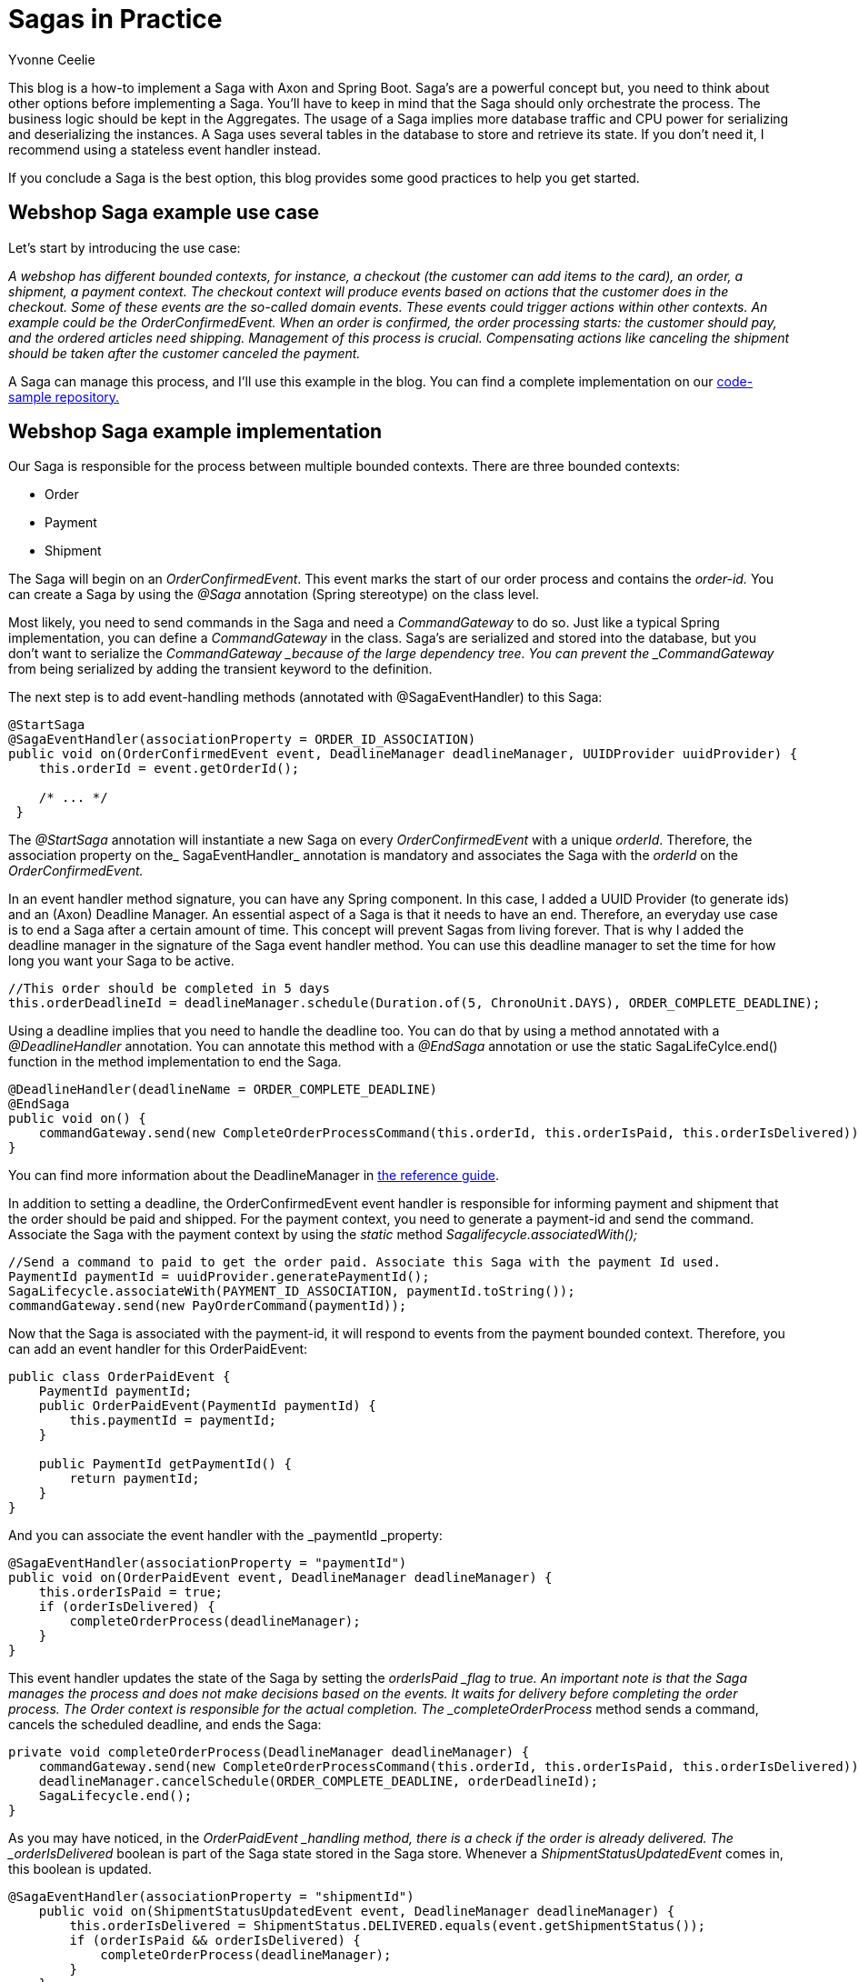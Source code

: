 = Sagas in Practice
:author: Yvonne Ceelie
:docdate: 2021-18-06

This blog is a how-to implement a Saga with Axon and Spring Boot. Saga’s are a powerful concept but, you need to think about other options before implementing a Saga. You’ll have to keep in mind that the Saga should only orchestrate the process. The business logic should be kept in the Aggregates. The usage of a Saga implies more database traffic and CPU power for serializing and deserializing the instances. A Saga uses several tables in the database to store and retrieve its state. If you don’t need it, I recommend using a stateless event handler instead. 

If you conclude a Saga is the best option, this blog provides some good practices to help you get started.

== Webshop Saga example use case

Let’s start by introducing the use case:

_A webshop has different bounded contexts, for instance, a checkout (the customer can add items to the card), an order, a shipment, a payment context. The checkout context will produce events based on actions that the customer does in the checkout. Some of these events are the so-called domain events. These events could trigger actions within other contexts. An example could be the OrderConfirmedEvent. When an order is confirmed, the order processing starts: the customer should pay, and the ordered articles need shipping. Management of this process is crucial. Compensating actions like canceling the shipment should be taken after the customer canceled the payment._

A Saga can manage this process, and I’ll use this example in the blog. You can find a complete implementation on our link:https://github.com/AxonIQ/code-samples/tree/master/saga[code-sample repository.]

== Webshop Saga example implementation

Our Saga is responsible for the process between multiple bounded contexts. There are three bounded contexts:

* Order
* Payment
* Shipment

The Saga will begin on an _OrderConfirmedEvent_. This event marks the start of our order process and contains the _order-id._  You can create a Saga by using the _@Saga_ annotation (Spring stereotype) on the class level. 

Most likely, you need to send commands in the Saga and need a _CommandGateway_ to do so. Just like a typical Spring implementation, you can define a _CommandGateway_ in the class. Saga’s are serialized and stored into the database, but you don’t want to serialize the _CommandGateway _because of the large dependency tree. You can prevent the _CommandGateway_ from being serialized by adding the transient keyword to the definition. 

The next step is to add event-handling methods (annotated with @SagaEventHandler) to this Saga: 

[source,java]
----
@StartSaga
@SagaEventHandler(associationProperty = ORDER_ID_ASSOCIATION)
public void on(OrderConfirmedEvent event, DeadlineManager deadlineManager, UUIDProvider uuidProvider) {
    this.orderId = event.getOrderId();

    /* ... */
 }
----

The _@StartSaga_ annotation will instantiate a new Saga on every _OrderConfirmedEvent_ with a unique _orderId_. Therefore, the association property on the_ SagaEventHandler_ annotation is mandatory and associates the Saga with the _orderId_ on the _OrderConfirmedEvent._

In an event handler method signature, you can have any Spring component. In this case, I added a UUID Provider (to generate ids) and an (Axon) Deadline Manager. An essential aspect of a Saga is that it needs to have an end. Therefore, an everyday use case is to end a Saga after a certain amount of time. This concept will prevent Sagas from living forever. That is why I added the deadline manager in the signature of the Saga event handler method. You can use this deadline manager to set the time for how long you want your Saga to be active. 

[source,java]
----
//This order should be completed in 5 days
this.orderDeadlineId = deadlineManager.schedule(Duration.of(5, ChronoUnit.DAYS), ORDER_COMPLETE_DEADLINE);
----

Using a deadline implies that you need to handle the deadline too. You can do that by using a method annotated with a _@DeadlineHandler_ annotation. You can annotate this method with a _@EndSaga_ annotation or use the static SagaLifeCylce.end() function in the method implementation to end the Saga.

[source,java]
----
@DeadlineHandler(deadlineName = ORDER_COMPLETE_DEADLINE)
@EndSaga
public void on() {
    commandGateway.send(new CompleteOrderProcessCommand(this.orderId, this.orderIsPaid, this.orderIsDelivered));
}
----

You can find more information about the DeadlineManager in link:https://docs.axoniq.io/axon-framework-reference/4.10/deadlines/deadline-managers/[the reference guide].

In addition to setting a deadline, the OrderConfirmedEvent event handler is responsible for informing payment and shipment that the order should be paid and shipped. For the payment context, you need to generate a payment-id and send the command. Associate the Saga with the payment context by using the _static_ method _Sagalifecycle.associatedWith();_

[source,java]
----
//Send a command to paid to get the order paid. Associate this Saga with the payment Id used.
PaymentId paymentId = uuidProvider.generatePaymentId();
SagaLifecycle.associateWith(PAYMENT_ID_ASSOCIATION, paymentId.toString());
commandGateway.send(new PayOrderCommand(paymentId));
----

Now that the Saga is associated with the payment-id, it will respond to events from the payment bounded context. Therefore, you can add an event handler for this OrderPaidEvent:

[source,java]
----
public class OrderPaidEvent {
    PaymentId paymentId;
    public OrderPaidEvent(PaymentId paymentId) {
        this.paymentId = paymentId;
    }

    public PaymentId getPaymentId() {
        return paymentId;
    }
}
----

And you can associate the event handler with the _paymentId _property:

[source,java]
----
@SagaEventHandler(associationProperty = "paymentId")
public void on(OrderPaidEvent event, DeadlineManager deadlineManager) {
    this.orderIsPaid = true;
    if (orderIsDelivered) {
        completeOrderProcess(deadlineManager);
    }
}
----

This event handler updates the state of the Saga by setting the _orderIsPaid _flag to true. An important note is that the Saga manages the process and does not make decisions based on the events. It waits for delivery before completing the order process. The Order context is responsible for the actual completion. The _completeOrderProcess_ method sends a command, cancels the scheduled deadline, and ends the Saga:

[source,java]
----
private void completeOrderProcess(DeadlineManager deadlineManager) {
    commandGateway.send(new CompleteOrderProcessCommand(this.orderId, this.orderIsPaid, this.orderIsDelivered));
    deadlineManager.cancelSchedule(ORDER_COMPLETE_DEADLINE, orderDeadlineId);
    SagaLifecycle.end();
}
----

As you may have noticed, in the _OrderPaidEvent _handling method, there is a check if the order is already delivered. The _orderIsDelivered_ boolean is part of the Saga state stored in the Saga store. Whenever a _ShipmentStatusUpdatedEvent_ comes in, this boolean is updated.

[source,java]
----
@SagaEventHandler(associationProperty = "shipmentId")
    public void on(ShipmentStatusUpdatedEvent event, DeadlineManager deadlineManager) {
        this.orderIsDelivered = ShipmentStatus.DELIVERED.equals(event.getShipmentStatus());
        if (orderIsPaid && orderIsDelivered) {
            completeOrderProcess(deadlineManager);
        }
    }
----

When designing the Saga, it’s crucial to handle exceptional cases. For example, when the payment fails for whatever reason, you don’t want to ship the order. In that case, you can cancel the shipment.

[source,java]
----
@SagaEventHandler(associationProperty = "paymentId")
public void on(OrderPaymentCancelledEvent event, DeadlineManager deadlineManager) {
    // Cancel the shipment and update the Order
    commandGateway.send(new CancelShipmentCommand(this.shipmentId));
    completeOrderProcess(deadlineManager);
}
----

The order (context) gets informed and needs to decide on the next steps. Probably the order status will get updated, but that is not the responsibility of the Saga.

Saga’s are event processors. Therefore, a Saga event processor will (by default) start its token at the head of the stream. However, it is possible to change this behavior and let the processor take all historical events into account:

[source,java]
----
@Configuration
public class ProcessOrderSagaConfig {

    @Autowired
    public void configure(EventProcessingConfigurer configurer) {
        configurer.registerPooledStreamingEventProcessor
                ("ProcessOrderSagaProcessor",
                 org.axonframework.config.Configuration::eventStore,
                 (configuration, builder) -> builder.initialToken(
                         StreamableMessageSource::createTailToken));
    }
}
----

It’s possible to customize this configuration based on your needs.

== Saga test scenarios

Axon provides test fixtures that make testing Sagas convenient. For example, you can just set up a test class and create a test fixture for the Saga:

[source,java]
----
@BeforeEach
void setUp() {
    testFixture = new SagaTestFixture<>(ProcessOrderSaga.class);
    testFixture.registerResource(uuidProviderMock);
    when(uuidProviderMock.generateOrderId()).thenReturn(orderId);
    when(uuidProviderMock.generatePaymentId()).thenReturn(paymentId);
    when(uuidProviderMock.generateShipmentId()).thenReturn(shipmentId);
}
----

You can add the necessary Spring components to the fixture like the UUIDProvider here.
The fixture already has all the Axon components set up for you, and you should not add a Command gateway or Deadline manager (your tests will fail if you do so).
First, you can test if the Saga is registered correctly:

[source,java]
----
@Test
void onOrderConfirmedTest() {
    testFixture.givenNoPriorActivity()
               .whenPublishingA(new OrderConfirmedEvent(orderId))
               .expectDispatchedCommands(new PayOrderCommand(paymentId), new ShipOrderCommand(shipmentId))
               .expectScheduledDeadlineWithName(Duration.of(5, ChronoUnit.DAYS), ORDER_COMPLETE_DEADLINE)
               .expectActiveSagas(1);
}
----

As you can see, this test explains the intention of the OrderConfirmedEvent handler.
We can also test if the Saga ends correctly if the order is paid and delivered:

[source,java]
----
@Test
void onOrderPaidAndDeliveredTest() {
    testFixture.givenAPublished(new OrderConfirmedEvent(orderId))
               .andThenAPublished(new ShipmentStatusUpdatedEvent(shipmentId, ShipmentStatus.DELIVERED))
               .whenPublishingA(new OrderPaidEvent(paymentId))
               .expectDispatchedCommands(new CompleteOrderProcessCommand(orderId, true, true))
               .expectNoScheduledDeadlineWithName(Duration.of(5, ChronoUnit.DAYS), ORDER_COMPLETE_DEADLINE)
               .expectActiveSagas(0);
}
----

Or if the Saga ends on a deadline:

[source,java]
----
@Test
void onOrderCompleteDeadlineTest() {
    testFixture.givenAPublished(new OrderConfirmedEvent(orderId))
               .whenTimeElapses(Duration.of(5, ChronoUnit.DAYS))
               .expectNoScheduledDeadlines()
               .expectDeadlinesMetMatching(orderCompleteDeadline())
               .expectDispatchedCommands(new CompleteOrderProcessCommand(orderId, false, false))
               .expectActiveSagas(0);
}

protected static Matcher<list> orderCompleteDeadline() {
    return new OrderCompleteDeadline();
}

static class OrderCompleteDeadline extends TypeSafeMatcher<list> {

    @Override
    protected boolean matchesSafely(List deadlineMessages) {
        return deadlineMessages.stream().allMatch(deadlineMessage -> deadlineMessage.getDeadlineName()
                                                                                    .equals(ORDER_COMPLETE_DEADLINE)
                && deadlineMessage.getPayload() == null);
    }

    @Override
    public void describeTo(Description description) {
        description.appendText("no matching deadline found");
    }
}
----

== Conclusion

Sagas are great for orchestrating processes between different bounded contexts. You can view them as an anti-corruption layer between them. Sagas help not to leak any business logic to other contexts. This power also has a downside because a Saga may seem to be the answer to all problems, and that, of course, is not true. So keep in mind that you need to investigate all possible solutions thoroughly.

For questions or remarks, please visit our link:https://discuss.axoniq.io/[Discuss platform]. 

Yvonne Ceelie